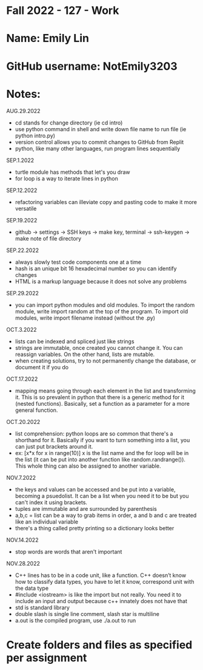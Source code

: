 * Fall 2022 - 127 - Work
* Name: Emily  Lin

* GitHub username: NotEmily3203

* Notes:
AUG.29.2022
- cd stands for change directory (ie cd intro)
- use python command in shell and write down file name to run file (ie python intro.py)
- version control allows you to commit changes to GitHub from Replit
- python, like many other languages, run program lines sequentially
SEP.1.2022
- turtle module has methods that let's you draw
- for loop is a way to iterate lines in python
SEP.12.2022
- refactoring variables can illeviate copy and pasting code to make it more versatile
SEP.19.2022
- github -> settings -> SSH keys -> make key, terminal -> ssh-keygen -> make note of file directory
SEP.22.2022
- always slowly test code components one at a time
- hash is an unique bit 16 hexadecimal number so you can identify changes
- HTML is a markup language because it does not solve any problems
SEP.29.2022
- you can import python modules and old modules. To import the random module, write import random at the top of the program. To import old modules, write import filename instead (without the .py)
OCT.3.2022
- lists can be indexed and spliced just like strings
- strings are immutable, once created you cannot change it. You can reassign variables. On the other hand, lists are mutable.
- when creating solutions, try to not permanently change the database, or document it if you do
OCT.17.2022
- mapping means going through each element in the list and transforming it. This is so prevalent in python that there is a generic method for it (nested functions). Basically, set a function as a parameter for a more general function.
OCT.20.2022
- list comprehension: python loops are so common that there's a shorthand for it. Basically if you want to turn something into a list, you can just put brackets around it.
- ex: [x*x for x in range(10)] x is the list name and the for loop will be in the list (it can be put into another function like random.randrange()). This whole thing can also be assigned to another variable.
NOV.7.2022
- the keys and values can be accessed and be put into a variable, becoming a psuedolist. It can be a list when you need it to be but you can't index it using brackets.
- tuples are immutable and are surrounded by parenthesis
- a,b,c = list can be a way to grab items in order, a and b and c are treated like an individual variable
- there's a thing called pretty printing so a dictionary looks better
NOV.14.2022
- stop words are words that aren't important
NOV.28.2022
- C++ lines has to be in a code unit, like a function. C++ doesn’t know how to classify data types, you have to let it know, correspond unit with the data type
- #include <iostream> is like the import but not really. You need it to include an input and output because c++ innately does not have that
- std is standard library
- double slash is single line comment, slash star is multiline
- a.out is the compiled program, use ./a.out to run

* Create folders and files as specified per assignment